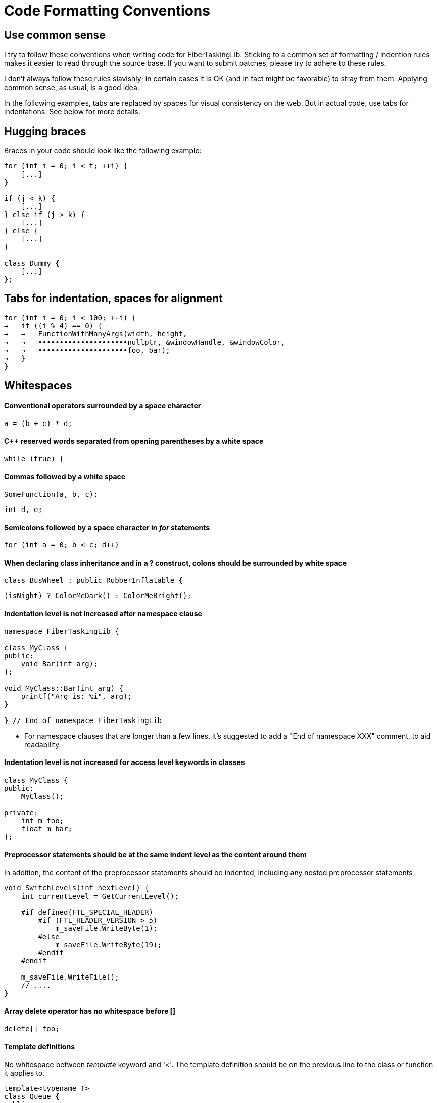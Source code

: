 = Code Formatting Conventions

== Use common sense

I try to follow these conventions when writing code for FiberTaskingLib. Sticking to a common set of formatting / indention rules makes it easier to read through the source base. If you want to submit patches, please try to adhere to these rules.

I don't always follow these rules slavishly; in certain cases it is OK (and in fact might be favorable) to stray from them. Applying common sense, as usual, is a good idea. 

In the following examples, tabs are replaced by spaces for visual consistency on the web. But in actual code, use tabs for indentations. See below for more details.

== Hugging braces

Braces in your code should look like the following example:

[source,cc]
----
for (int i = 0; i < t; ++i) {
    [...]
}

if (j < k) {
    [...]
} else if (j > k) {
    [...]
} else {
    [...]
}

class Dummy {
    [...]
};
----

== Tabs for indentation, spaces for alignment

[source,cc]
----
for (int i = 0; i < 100; ++i) {
→   if ((i % 4) == 0) {
→   →   FunctionWithManyArgs(width, height,
→   →   •••••••••••••••••••••nullptr, &windowHandle, &windowColor,
→   →   •••••••••••••••••••••foo, bar);
→   }
}
----

== Whitespaces

==== Conventional operators surrounded by a space character

[source,cc]
----
a = (b + c) * d;
----

==== C++ reserved words separated from opening parentheses by a white space

[source,cc]
----
while (true) {
----

==== Commas followed by a white space

[source,cc]
----
SomeFunction(a, b, c);
----

[source,cc]
----
int d, e;
----

==== Semicolons followed by a space character in _for_ statements

[source,cc]
----
for (int a = 0; b < c; d++)
----

==== When declaring class inheritance and in a ? construct, colons should be surrounded by white space

[source,cc]
----
class BusWheel : public RubberInflatable {
----

[source,cc]
----
(isNight) ? ColorMeDark() : ColorMeBright();
----

==== Indentation level is not increased after namespace clause

[source,cc]
----
namespace FiberTaskingLib {

class MyClass {
public:
    void Bar(int arg);
};

void MyClass::Bar(int arg) {
    printf("Arg is: %i", arg);
}

} // End of namespace FiberTaskingLib
----

* For namespace clauses that are longer than a few lines, it's suggested to add a "End of namespace XXX" comment, to aid readability.

==== Indentation level is not increased for access level keywords in classes

[source,cc]
----
class MyClass {
public:
    MyClass();
    
private:
    int m_foo;
    float m_bar;
};
----

==== Preprocessor statements should be at the same indent level as the content around them

In addition, the content of the preprocessor statements should be indented, including any nested preprocessor statements

[source,cc]
----
void SwitchLevels(int nextLevel) {
    int currentLevel = GetCurrentLevel();
    
    #if defined(FTL_SPECIAL_HEADER)
        #if (FTL_HEADER_VERSION > 5)
            m_saveFile.WriteByte(1);
        #else
            m_saveFile.WriteByte(19);
        #endif
    #endif
    
    m_saveFile.WriteFile();
    // ....
}
----

==== Array delete operator has no whitespace before []

[source,cc]
----
delete[] foo;
----

==== Template definitions

No whitespace between _template_ keyword and '<'. The template definition should be on the previous line to the class or function it applies to.

[source,cc]
----
template<typename T>
class Queue {
public:
    T Pop();
};

template<typename foo>
void MyFunc(foo arg) {
    // ...
}
----

==== Operator overloading

Operator keyword is NOT separated from the name, except for type conversion operators where it is required.

[source,cc]
----
struct Foo {
    void operator()() {
        // ...
    }
    
    Foo &operator+=(Foo &other) {
        // ...
    }

    operator bool() {
        return true;
    }
};
----

==== Pointers and casts

No whitespace after a cast; and in a pointer, we use a whitespace before the star but not after it.

[source,cc]
----
const char *ptr = (const char *)foobar;
----

==== References

We use the same rule for references as we do for pointers: use a whitespace before the "&" but not after it.

[source,cc]
----
int i = 0;
int &ref = i;
----

==== Vertical alignment

When it adds to readability, a vertical alignment by means of extra spaces is allowed

[source,cc]
----
int foo     = 2;
int morefoo = 3;

Common::Rect *r = new Common::Rect(x,
                                   y,
                                   x + w,
                                   y + h);
----

== Switch/Case constructs

_case_ keywords are aligned with the _switch_ keyword. _case_ contents are indented.

[source,c]
----
switch (cmd) {
case 'a':
    SomeCmd();
    // Fall Through intended
case 'A':
    SomeMoreCmd();
    break;
case 's':
    Save();
    break;
case 'l':
case 'p':
    Close();
    break;
default:
    Dialog::HandleCommand(sender, cmd, data);
}
----

* Note comment on whether fall through is intentional.

== Naming

==== Preprocessor defines and macros

Prefixed with 'FTL_' and in all uppercase, underscore-separated.

----
FTL_THREAD_FUNC_RETURN_TYPE
----

==== Type names

Camel case starting with uppercase.

[source,cc]
----
class MyClass { /* ... */ };
struct MyStruct { /* ... */ };
typedef int MyInt;
----

==== Private class / struct member variables

Prefixed with 'm_' and in camel case, starting with lowercase.

[source,cc]
----
class Foo {
public:
    Foo() {}
    
private:
    char *m_somePrivateVariableName;
};
----

==== Public class / struct member variables

No prefix, camel case, starting with uppercase.

[source,cc]
----
struct Bar {
    int Width;
    int Height;
};
----


==== Functions / Class Methods

Camel case, starting with uppercase.

[source,cc]
----
void ThisIsMyFancyFunction();

class MyClass {
public:
    MyClass() {}
};
----

==== Local variables

Camel case, starting with lowercase.

[source,cc]
----
char *someVariableName;
----

==== Global variables

In general you should avoid global variables, but if it can't be avoided, use 'g_' as prefix, camel case, and start with lowercase

[source,cc]
----
int g_someGlobalVariable;
----

== Miscellaneous code formatting

==== Braceless if / for / etc. is highly discouraged

if / for / while / etc. should always have braces, even if the content of the statement is only one line. This helps to prevent future bugs if/when the code is modified.

[source,cc]
----
if (bar == 0) {
    return true;
}

for (int i = 0; i < 20; ++i) {
    printf("%i", i);
}

do {
    foo = Update(foo);
} while (foo < 20);
----

==== Class / Struct contructor initializer list

Initializer lists should start on a new line from the constructor definition. In addition, each entry should be on its own line. Each entry should be aligned with the previous one, using spaces for alignment.

[source,cc]
----
class Fiber {
public:
    Fiber()
        : m_stack(nullptr),
          m_systemPageSize(0),
          m_stackSize(0),
          m_context(nullptr),
          m_arg(0) {
    }
    
    // ...
};
----

The initializer list as a whole should be indented once if the contructor has no content, and indented twice if it does.

[source,cc]
----
class WaitFreeQueue {
public:
    WaitFreeQueue()
            : m_top(1),
              m_bottom(1),
              m_array(new CircularArray(32)) {
        m_array.Grow();
        m_top += 1;
    }
    
    // ...
};
----

==== Class / Struct definition 

Classes / Structs should be laid out as follows:

[source,cc]
----
class ExampleClass {
public:
    // Constructors
    ExampleClass();
    ExampleClass(ExampleClass &&other);
    
public:
    // Public member variables
    int Width;
    int Height;
    
private:
    // Private member variables
    float m_deltaTime;
    
public:
    // Public methods
    void Rotate();
    
private:
    // Private methods
    int DecrementHeight(float amount);
};
----

== Code documentation

Classes, structs, functions are documented using the javadoc style

[source,cc]
----
/**
 * Adds a group of tasks to the internal queue
 *
 * @param numTasks    The number of tasks
 * @param tasks       The tasks to queue
 * @return            An atomic counter corresponding to the task group as a whole. Initially it will equal numTasks. When each task completes, it will be decremented.
 */
std::shared_ptr<std::atomic_uint> AddTasks(uint numTasks, Task *tasks);
----

== Comments and naming

Mostly, this is just common sense. However, the main philosopy is:
 * Naming should be used to explain _What_ is going on
 * Comments should be used to explain _Why_.

== Special Keywords

The following goes slightly beyond code formatting: We use certain keywords (together with an explanatory text) to mark certain sections of our code. In particular:

 * **FIXME:** marks code that contains hacks or bad/temporary workarounds, things that really should be revised at a later point.
 * **TODO:** marks incomplete code, or things that could be done better but are left for the future.
 

== AStyle Program

http://astyle.sourceforge.net/[ArtisticStyle] is a program that will format code according to a set of rules. While it doesn't support all of the conventions mentioned above, it will get it pretty close. Below are the command line arguments that I use.

[source,sh]
----
--style=java 
--indent=tab=4 
--align-pointer=name 
--align-reference=name 
--indent-preproc-block 
--indent-preproc-define 
--indent-preproc-cond 
--pad-oper 
--pad-header 
--unpad-paren 
--add-one-line-brackets 
--convert-tabs 
--mode=c
----
